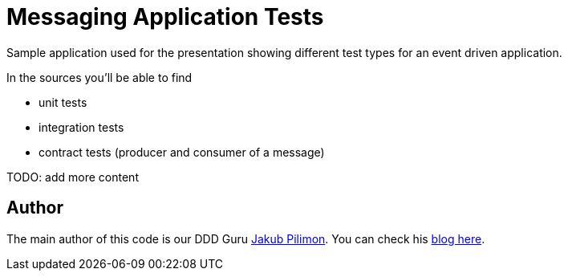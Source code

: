 = Messaging Application Tests

Sample application used for the presentation showing different test
types for an event driven application.

In the sources you'll be able to find

- unit tests
- integration tests
- contract tests (producer and consumer of a message)

TODO: add more content

== Author

The main author of this code is our DDD Guru https://twitter.com/JakubPilimon[Jakub Pilimon].
You can check his http://pillopl.github.io/[blog here].